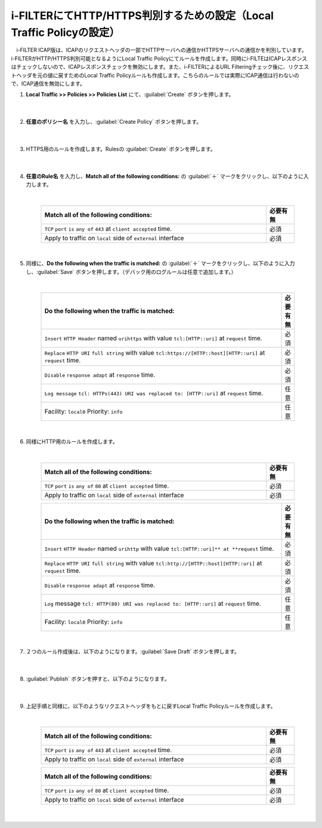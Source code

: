 i-FILTERにてHTTP/HTTPS判別するための設定（Local Traffic Policyの設定）
==================================================================

　i-FILTER ICAP版は、ICAPのリクエストヘッダの一部でHTTPサーバへの通信かHTTPSサーバへの通信かを判別しています。i-FILTERがHTTP/HTTPS判別可能となるようにLocal Traffic Policyにてルールを作成します。同時にi-FILTEはICAPレスポンスはチェックしないので、ICAPレスポンスチェックを無効にします。また、i-FILTERによるURL Filteringチェック後に、リクエストヘッダを元の値に戻すためのLocal Traffic Policyルールも作成します。こちらのルールでは実際にICAP通信は行わないので、ICAP通信を無効にします。

#. **Local Traffic >> Policies >> Policies List** にて、:guilabel:`Create` ボタンを押します。

    .. image:: images/mod7-1.png
    |  
#. **任意のポリシー名** を入力し、:guilabel:`Create Policy` ボタンを押します。

    .. image:: images/mod7-2.png
    |  
#. HTTPS用のルールを作成します。Rulesの :guilabel:`Create` ボタンを押します。

    .. image:: images/mod7-3.png
    |  
#. **任意のRule名** を入力し、**Match all of the following conditions:** の :guilabel:`＋` マークをクリックし、以下のように入力します。

    .. image:: images/mod7-4.png
    |  
    .. csv-table:: 
         :header: "Match all of the following conditions:", "必要有無"
         :widths: 40, 5

         "``TCP`` ``port`` ``is`` ``any of`` ``443`` at ``client accepted`` time.", "必須"
         "Apply to traffic on ``local`` side of ``external`` interface","必須"
    |  
#. 同様に、**Do the following when the traffic is matched:** の :guilabel:`＋` マークをクリックし、以下のように入力し、:guilabel:`Save` ボタンを押します。（デバック用のログルールは任意で追加します。）

    .. image:: images/mod7-5.png
    |  
    .. csv-table:: 
         :header: "Do the following when the traffic is matched:", "必要有無"
         :widths: 95, 5

         "``Insert`` ``HTTP Header`` named ``urihttps`` with value ``tcl:[HTTP::uri]`` at ``request`` time.", "必須"
         "``Replace`` ``HTTP URI`` ``full string`` with value ``tcl:https://[HTTP::host][HTTP::uri]`` at ``request`` time.", "必須"
         "``Disable`` ``response adapt`` at ``response`` time.", "必須"
         "``Log message`` ``tcl: HTTPs(443) URI was replaced to: [HTTP::uri]`` at ``request`` time.", "任意"
         "Facility: ``local0`` Priority: ``info``","任意" 
    |  
#. 同様にHTTP用のルールを作成します。

    .. image:: images/mod7-6.png
    |  
    .. csv-table:: 
         :header: "Match all of the following conditions:", "必要有無"
         :widths: 40, 5

         "``TCP`` ``port`` ``is`` ``any of`` ``80`` at ``client accepted`` time.", "必須"
         "Apply to traffic on ``local`` side of ``external`` interface","必須"
    .. csv-table:: 
         :header: "Do the following when the traffic is matched:", "必要有無"
         :widths: 95, 5

         "``Insert`` ``HTTP Header`` named ``urihttp`` with value ``tcl:[HTTP::uri]** at **request`` time.", "必須"
         "``Replace`` ``HTTP URI`` ``full string`` with value ``tcl:http://[HTTP::host][HTTP::uri]`` at ``request`` time.", "必須"
         "``Disable`` ``response adapt`` at ``response`` time.", "必須"
         "``Log`` message ``tcl: HTTP(80) URI was replaced to: [HTTP::uri]`` at ``request`` time.", "任意"
         "Facility: ``local0`` Priority: ``info``","任意"      
    |  
#. ２つのルール作成後は、以下のようになります。:guilabel:`Save Draft` ボタンを押します。

    .. image:: images/mod7-7.png
    |  
#. :guilabel:`Publish` ボタンを押すと、以下のようになります。

    .. image:: images/mod7-8.png
    |  
#. 上記手順と同様に、以下のようなリクエストヘッダをもとに戻すLocal Traffic Policyルールを作成します。

    .. image:: images/mod7-9.png
    |  
    .. csv-table:: 
         :header: "Match all of the following conditions:", "必要有無"
         :widths: 40, 5

         "``TCP`` ``port`` ``is`` ``any of`` ``443`` at ``client accepted`` time.", "必須"
         "Apply to traffic on ``local`` side of ``external`` interface","必須"
    .. csv-table:: 
         :header: "Do the following when the traffic is matched:", "必要有無"
         :widths: 95, 5

         "``Replace`` ``HTTP URI`` ``full string`` with value ``tcl:[HTTP::header values urihttps]`` at ``request`` time.", "必須"
         "``Remove`` ``HTTP Header`` named ``urihttps`` at ``request`` time.", "必須"
         "``Disable`` ``request adapt`` at ``request`` time.", "必須"
         "``Disable`` ``response adapt`` at ``response`` time., "必須"
    .. csv-table:: 
         :header: "Match all of the following conditions:", "必要有無"
         :widths: 40, 5

         "``TCP`` ``port`` ``is`` ``any of`` ``80`` at ``client accepted`` time.", "必須"
         "Apply to traffic on ``local`` side of ``external`` interface","必須"
    .. csv-table:: 
         :header: "Do the following when the traffic is matched:", "必要有無"
         :widths: 95, 5

         "``Replace`` ``HTTP URI`` ``full string`` with value ``tcl:[HTTP::header values urihttp]`` at ``request`` time.", "必須"
         "``Remove`` ``HTTP Header`` named ``urihttp`` at ``request`` time.", "必須"
         "``Disable`` ``request adapt`` at ``request`` time.", "必須"
         "``Disable`` ``response adapt`` at ``response`` time., "必須"
    |  
